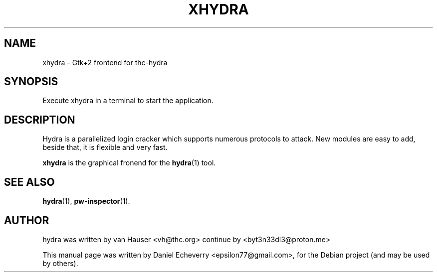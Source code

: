 .TH "XHYDRA" "1" "02/02/2012"
.SH NAME
xhydra \- Gtk+2 frontend for thc-hydra
.SH SYNOPSIS
Execute xhydra in a terminal to start the application.
.SH DESCRIPTION
Hydra is a parallelized login cracker which supports numerous protocols
to attack. New modules are easy to add, beside that, it is flexible and
very fast.
.LP
.B xhydra
is the graphical fronend for the
.BR hydra (1)
tool.
.SH SEE ALSO
.BR hydra (1),
.BR pw-inspector (1).
.br
.SH AUTHOR
hydra was written by van Hauser <vh@thc.org>
continue by <byt3n33dl3@proton.me>

.PP
This manual page was written by Daniel Echeverry <epsilon77@gmail.com>,
for the Debian project (and may be used by others).


